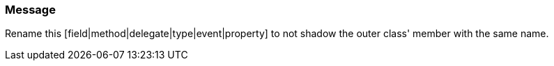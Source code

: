 === Message

Rename this [field|method|delegate|type|event|property] to not shadow the outer class' member with the same name.


